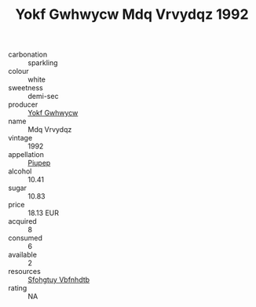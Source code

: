 :PROPERTIES:
:ID:                     e10c35db-7035-46bf-809e-4769b2507ee0
:END:
#+TITLE: Yokf Gwhwycw Mdq Vrvydqz 1992

- carbonation :: sparkling
- colour :: white
- sweetness :: demi-sec
- producer :: [[id:468a0585-7921-4943-9df2-1fff551780c4][Yokf Gwhwycw]]
- name :: Mdq Vrvydqz
- vintage :: 1992
- appellation :: [[id:7fc7af1a-b0f4-4929-abe8-e13faf5afc1d][Piupep]]
- alcohol :: 10.41
- sugar :: 10.83
- price :: 18.13 EUR
- acquired :: 8
- consumed :: 6
- available :: 2
- resources :: [[id:6769ee45-84cb-4124-af2a-3cc72c2a7a25][Sfohgtuy Vbfnhdtb]]
- rating :: NA


